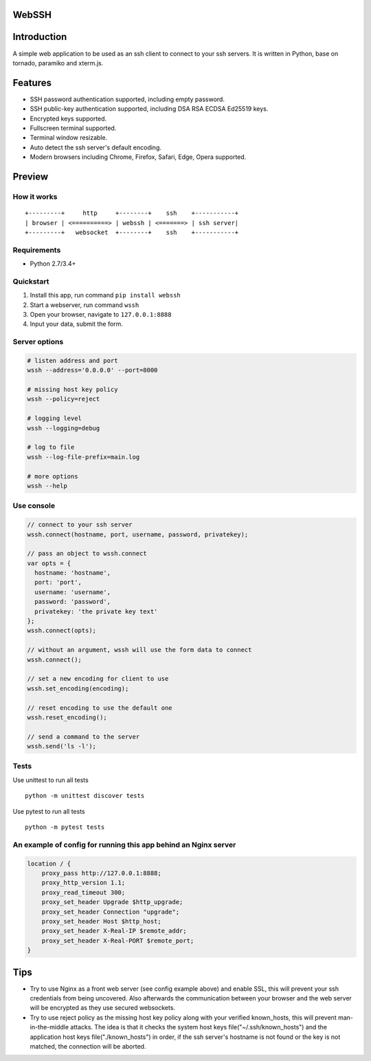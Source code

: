 WebSSH
------

|Build Status| |codecov| |PyPI - Python Version| |PyPI|

Introduction
------------

A simple web application to be used as an ssh client to connect to your
ssh servers. It is written in Python, base on tornado, paramiko and
xterm.js.

Features
--------

-  SSH password authentication supported, including empty password.
-  SSH public-key authentication supported, including DSA RSA ECDSA
   Ed25519 keys.
-  Encrypted keys supported.
-  Fullscreen terminal supported.
-  Terminal window resizable.
-  Auto detect the ssh server's default encoding.
-  Modern browsers including Chrome, Firefox, Safari, Edge, Opera
   supported.

Preview
-------

|Login| |Terminal|

How it works
~~~~~~~~~~~~

::

    +---------+     http     +--------+    ssh    +-----------+
    | browser | <==========> | webssh | <=======> | ssh server|
    +---------+   websocket  +--------+    ssh    +-----------+

Requirements
~~~~~~~~~~~~

-  Python 2.7/3.4+

Quickstart
~~~~~~~~~~

1. Install this app, run command ``pip install webssh``
2. Start a webserver, run command ``wssh``
3. Open your browser, navigate to ``127.0.0.1:8888``
4. Input your data, submit the form.

Server options
~~~~~~~~~~~~~~

.. code:: bash

    # listen address and port
    wssh --address='0.0.0.0' --port=8000

    # missing host key policy
    wssh --policy=reject

    # logging level
    wssh --logging=debug

    # log to file
    wssh --log-file-prefix=main.log

    # more options
    wssh --help

Use console
~~~~~~~~~~~

.. code:: javascript

    // connect to your ssh server
    wssh.connect(hostname, port, username, password, privatekey);

    // pass an object to wssh.connect
    var opts = {
      hostname: 'hostname',
      port: 'port',
      username: 'username',
      password: 'password',
      privatekey: 'the private key text'
    };
    wssh.connect(opts);

    // without an argument, wssh will use the form data to connect
    wssh.connect();

    // set a new encoding for client to use
    wssh.set_encoding(encoding);

    // reset encoding to use the default one
    wssh.reset_encoding();

    // send a command to the server
    wssh.send('ls -l');

Tests
~~~~~

Use unittest to run all tests

::

    python -m unittest discover tests

Use pytest to run all tests

::

    python -m pytest tests

An example of config for running this app behind an Nginx server
~~~~~~~~~~~~~~~~~~~~~~~~~~~~~~~~~~~~~~~~~~~~~~~~~~~~~~~~~~~~~~~~

.. code:: nginx

    location / {
        proxy_pass http://127.0.0.1:8888;
        proxy_http_version 1.1;
        proxy_read_timeout 300;
        proxy_set_header Upgrade $http_upgrade;
        proxy_set_header Connection "upgrade";
        proxy_set_header Host $http_host;
        proxy_set_header X-Real-IP $remote_addr;
        proxy_set_header X-Real-PORT $remote_port;
    }

Tips
----

-  Try to use Nginx as a front web server (see config example above) and
   enable SSL, this will prevent your ssh credentials from being
   uncovered. Also afterwards the communication between your browser and
   the web server will be encrypted as they use secured websockets.
-  Try to use reject policy as the missing host key policy along with
   your verified known\_hosts, this will prevent man-in-the-middle
   attacks. The idea is that it checks the system host keys
   file("~/.ssh/known\_hosts") and the application host keys
   file("./known\_hosts") in order, if the ssh server's hostname is not
   found or the key is not matched, the connection will be aborted.

.. |Build Status| image:: https://travis-ci.org/huashengdun/webssh.svg?branch=master
   :target: https://travis-ci.org/huashengdun/webssh
.. |codecov| image:: https://codecov.io/gh/huashengdun/webssh/branch/master/graph/badge.svg
   :target: https://codecov.io/gh/huashengdun/webssh
.. |PyPI - Python Version| image:: https://img.shields.io/pypi/pyversions/webssh.svg
.. |PyPI| image:: https://img.shields.io/pypi/v/webssh.svg
.. |Login| image:: https://github.com/huashengdun/webssh/raw/master/preview/login.png
.. |Terminal| image:: https://github.com/huashengdun/webssh/raw/master/preview/terminal.png

